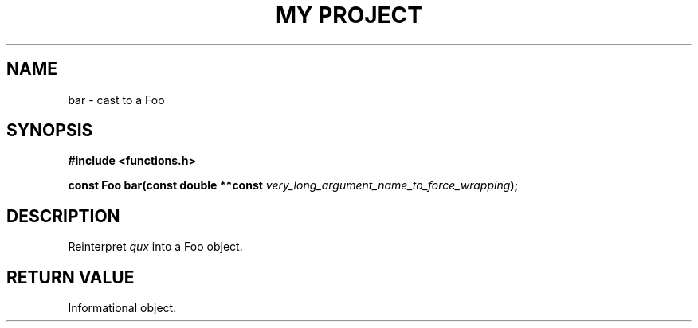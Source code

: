 .TH "MY PROJECT" "3"
.SH NAME
bar \- cast to a Foo
.SH SYNOPSIS
.nf
.B #include <functions.h>
.PP
.BI "const Foo bar(const double **const " very_long_argument_name_to_force_wrapping ");"
.fi
.SH DESCRIPTION
Reinterpret \f[I]qux\f[R] into a Foo object.
.SH RETURN VALUE
Informational object.